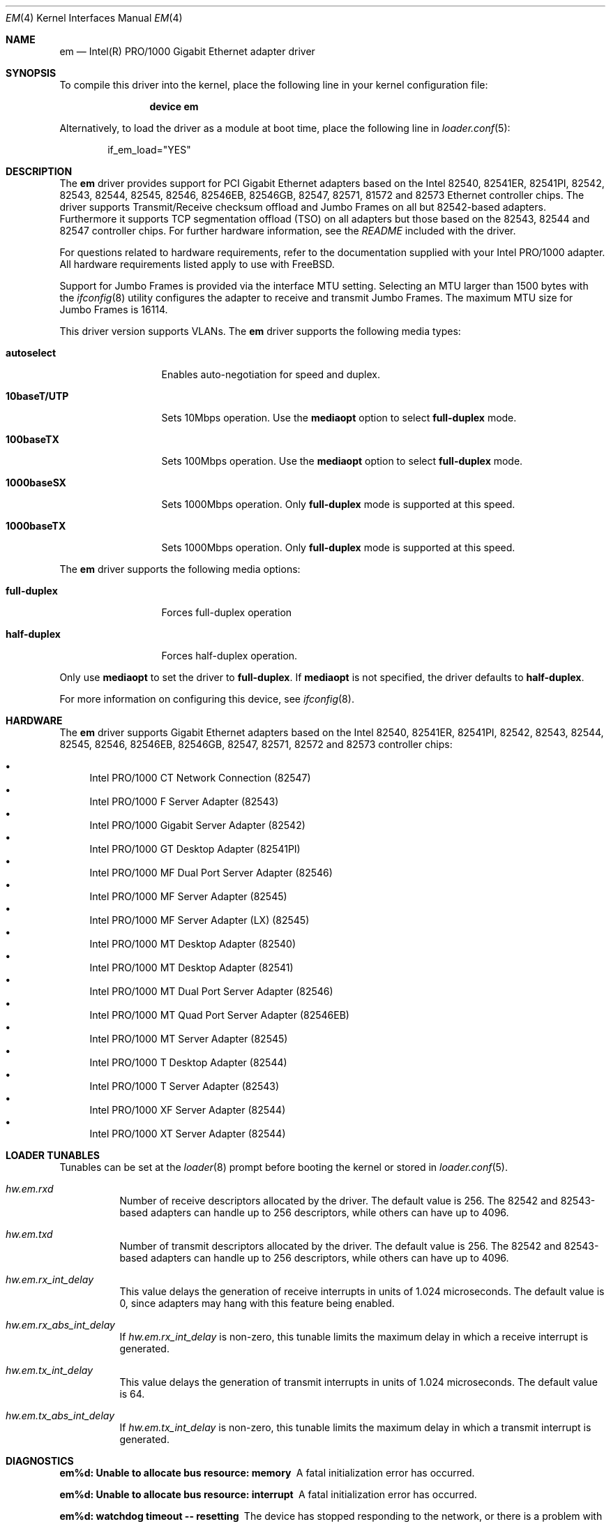 .\" Copyright (c) 2001-2003, Intel Corporation
.\" All rights reserved.
.\"
.\" Redistribution and use in source and binary forms, with or without
.\" modification, are permitted provided that the following conditions are met:
.\"
.\" 1. Redistributions of source code must retain the above copyright notice,
.\"    this list of conditions and the following disclaimer.
.\"
.\" 2. Redistributions in binary form must reproduce the above copyright
.\"    notice, this list of conditions and the following disclaimer in the
.\"    documentation and/or other materials provided with the distribution.
.\"
.\" 3. Neither the name of the Intel Corporation nor the names of its
.\"    contributors may be used to endorse or promote products derived from
.\"    this software without specific prior written permission.
.\"
.\" THIS SOFTWARE IS PROVIDED BY THE COPYRIGHT HOLDERS AND CONTRIBUTORS "AS IS"
.\" AND ANY EXPRESS OR IMPLIED WARRANTIES, INCLUDING, BUT NOT LIMITED TO, THE
.\" IMPLIED WARRANTIES OF MERCHANTABILITY AND FITNESS FOR A PARTICULAR PURPOSE
.\" ARE DISCLAIMED. IN NO EVENT SHALL THE COPYRIGHT OWNER OR CONTRIBUTORS BE
.\" LIABLE FOR ANY DIRECT, INDIRECT, INCIDENTAL, SPECIAL, EXEMPLARY, OR
.\" CONSEQUENTIAL DAMAGES (INCLUDING, BUT NOT LIMITED TO, PROCUREMENT OF
.\" SUBSTITUTE GOODS OR SERVICES; LOSS OF USE, DATA, OR PROFITS; OR BUSINESS
.\" INTERRUPTION) HOWEVER CAUSED AND ON ANY THEORY OF LIABILITY, WHETHER IN
.\" CONTRACT, STRICT LIABILITY, OR TORT (INCLUDING NEGLIGENCE OR OTHERWISE)
.\" ARISING IN ANY WAY OUT OF THE USE OF THIS SOFTWARE, EVEN IF ADVISED OF THE
.\" POSSIBILITY OF SUCH DAMAGE.
.\"
.\" * Other names and brands may be claimed as the property of others.
.\"
.\" $FreeBSD$
.\"
.Dd September 15, 2006
.Dt EM 4
.Os
.Sh NAME
.Nm em
.Nd "Intel(R) PRO/1000 Gigabit Ethernet adapter driver"
.Sh SYNOPSIS
To compile this driver into the kernel,
place the following line in your
kernel configuration file:
.Bd -ragged -offset indent
.Cd "device em"
.Ed
.Pp
Alternatively, to load the driver as a
module at boot time, place the following line in
.Xr loader.conf 5 :
.Bd -literal -offset indent
if_em_load="YES"
.Ed
.Sh DESCRIPTION
The
.Nm
driver provides support for PCI Gigabit Ethernet adapters based on
the Intel 82540, 82541ER, 82541PI, 82542, 82543, 82544, 82545, 82546,
82546EB, 82546GB, 82547, 82571, 81572 and 82573 Ethernet controller chips.
The driver supports Transmit/Receive checksum offload
and Jumbo Frames on all but 82542-based adapters.
Furthermore it supports TCP segmentation offload (TSO) on all adapters but
those based on the 82543, 82544 and 82547 controller chips.
For further hardware information, see the
.Pa README
included with the driver.
.Pp
For questions related to hardware requirements,
refer to the documentation supplied with your Intel PRO/1000 adapter.
All hardware requirements listed apply to use with
.Fx .
.Pp
Support for Jumbo Frames is provided via the interface MTU setting.
Selecting an MTU larger than 1500 bytes with the
.Xr ifconfig 8
utility configures the adapter to receive and transmit Jumbo Frames.
The maximum MTU size for Jumbo Frames is 16114.
.Pp
This driver version supports VLANs.
The
.Nm
driver supports the following media types:
.Bl -tag -width ".Cm 10baseT/UTP"
.It Cm autoselect
Enables auto-negotiation for speed and duplex.
.It Cm 10baseT/UTP
Sets 10Mbps operation.
Use the
.Cm mediaopt
option to select
.Cm full-duplex
mode.
.It Cm 100baseTX
Sets 100Mbps operation.
Use the
.Cm mediaopt
option to select
.Cm full-duplex
mode.
.It Cm 1000baseSX
Sets 1000Mbps operation.
Only
.Cm full-duplex
mode is supported at this speed.
.It Cm 1000baseTX
Sets 1000Mbps operation.
Only
.Cm full-duplex
mode is supported at this speed.
.El
.Pp
The
.Nm
driver supports the following media options:
.Bl -tag -width ".Cm full-duplex"
.It Cm full-duplex
Forces full-duplex operation
.It Cm half-duplex
Forces half-duplex operation.
.El
.Pp
Only use
.Cm mediaopt
to set the driver to
.Cm full-duplex .
If
.Cm mediaopt
is not specified, the driver defaults to
.Cm half-duplex .
.Pp
For more information on configuring this device, see
.Xr ifconfig 8 .
.Sh HARDWARE
The
.Nm
driver supports Gigabit Ethernet adapters based on the Intel
82540, 82541ER, 82541PI, 82542, 82543, 82544, 82545, 82546, 82546EB,
82546GB, 82547, 82571, 82572 and 82573 controller chips:
.Pp
.Bl -bullet -compact
.It
Intel PRO/1000 CT Network Connection (82547)
.It
Intel PRO/1000 F Server Adapter (82543)
.It
Intel PRO/1000 Gigabit Server Adapter (82542)
.It
Intel PRO/1000 GT Desktop Adapter (82541PI)
.It
Intel PRO/1000 MF Dual Port Server Adapter (82546)
.It
Intel PRO/1000 MF Server Adapter (82545)
.It
Intel PRO/1000 MF Server Adapter (LX) (82545)
.It
Intel PRO/1000 MT Desktop Adapter (82540)
.It
Intel PRO/1000 MT Desktop Adapter (82541)
.It
Intel PRO/1000 MT Dual Port Server Adapter (82546)
.It
Intel PRO/1000 MT Quad Port Server Adapter (82546EB)
.It
Intel PRO/1000 MT Server Adapter (82545)
.It
Intel PRO/1000 T Desktop Adapter (82544)
.It
Intel PRO/1000 T Server Adapter (82543)
.It
Intel PRO/1000 XF Server Adapter (82544)
.It
Intel PRO/1000 XT Server Adapter (82544)
.El
.Sh LOADER TUNABLES
Tunables can be set at the
.Xr loader 8
prompt before booting the kernel or stored in
.Xr loader.conf 5 .
.Bl -tag -width indent
.It Va hw.em.rxd
Number of receive descriptors allocated by the driver.
The default value is 256.
The 82542 and 82543-based adapters can handle up to 256 descriptors,
while others can have up to 4096.
.It Va hw.em.txd
Number of transmit descriptors allocated by the driver.
The default value is 256.
The 82542 and 82543-based adapters can handle up to 256 descriptors,
while others can have up to 4096.
.It Va hw.em.rx_int_delay
This value delays the generation of receive interrupts in units of
1.024 microseconds.
The default value is 0, since adapters may hang with this feature
being enabled.
.It Va hw.em.rx_abs_int_delay
If
.Va hw.em.rx_int_delay
is non-zero, this tunable limits the maximum delay in which a receive
interrupt is generated.
.It Va hw.em.tx_int_delay
This value delays the generation of transmit interrupts in units of
1.024 microseconds.
The default value is 64.
.It Va hw.em.tx_abs_int_delay
If
.Va hw.em.tx_int_delay
is non-zero, this tunable limits the maximum delay in which a transmit
interrupt is generated.
.El
.Sh DIAGNOSTICS
.Bl -diag
.It "em%d: Unable to allocate bus resource: memory"
A fatal initialization error has occurred.
.It "em%d: Unable to allocate bus resource: interrupt"
A fatal initialization error has occurred.
.It "em%d: watchdog timeout -- resetting"
The device has stopped responding to the network, or there is a problem with
the network connection (cable).
.El
.Sh SUPPORT
For general information and support,
go to the Intel support website at:
.Pa http://support.intel.com .
.Pp
If an issue is identified with the released source code on the supported kernel
with a supported adapter, email the specific information related to the
issue to
.Aq freebsdnic@mailbox.intel.com .
.Sh SEE ALSO
.Xr arp 4 ,
.Xr netintro 4 ,
.Xr ng_ether 4 ,
.Xr polling 4 ,
.Xr vlan 4 ,
.Xr ifconfig 8
.Sh HISTORY
The
.Nm
device driver first appeared in
.Fx 4.4 .
.Sh AUTHORS
The
.Nm
driver was written by
.An Intel Corporation Aq freebsdnic@mailbox.intel.com .
.Sh BUGS
Hardware-assisted VLAN processing is disabled by default.
You can enable it on an
.Nm
interface using
.Xr ifconfig 8 .
